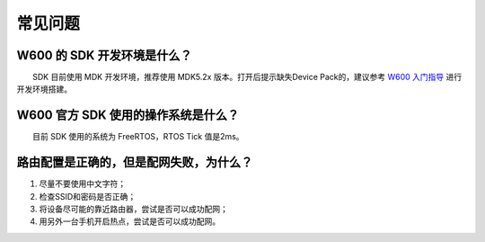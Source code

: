 常见问题
================

W600 的 SDK 开发环境是什么？
----------------------------

　　SDK 目前使用 MDK 开发环境，推荐使用 MDK5.2x 版本。打开后提示缺失Device Pack的，建议参考 `W600 入门指导 </soc/start>`__ 进行开发环境搭建。

W600 官方 SDK 使用的操作系统是什么？
------------------------------------

　　目前 SDK 使用的系统为 FreeRTOS，RTOS Tick 值是2ms。

路由配置是正确的，但是配网失败，为什么？
----------------------------------------

1. 尽量不要使用中文字符；
2. 检查SSID和密码是否正确；
3. 将设备尽可能的靠近路由器，尝试是否可以成功配网；
4. 用另外一台手机开启热点，尝试是否可以成功配网。
